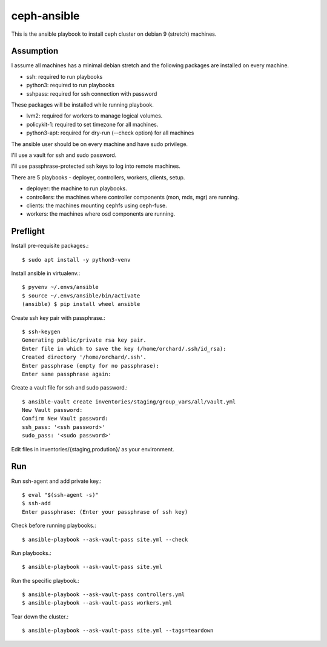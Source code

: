 ceph-ansible
=============

This is the ansible playbook to install ceph cluster on debian 9
(stretch) machines.

Assumption
-----------

I assume all machines has a minimal debian stretch and  
the following packages are installed on every machine.

* ssh: required to run playbooks
* python3: required to run playbooks
* sshpass: required for ssh connection with password


These packages will be installed while running playbook.

* lvm2: required for workers to manage logical volumes.
* policykit-1: required to set timezone for all machines.
* python3-apt: required for dry-run (--check option) for all machines

The ansible user should be on every machine and have sudo privilege.

I'll use a vault for ssh and sudo password.

I'll use passphrase-protected ssh keys to log into remote machines.

There are 5 playbooks - deployer, controllers, workers, clients, setup.

* deployer: the machine to run playbooks.
* controllers: the machines where controller components (mon, mds, mgr)
  are running.
* clients: the machines mounting cephfs using ceph-fuse.
* workers: the machines where osd components are running.

Preflight
----------

Install pre-requisite packages.::

    $ sudo apt install -y python3-venv
    

Install ansible in virtualenv.::

    
    $ pyvenv ~/.envs/ansible
    $ source ~/.envs/ansible/bin/activate
    (ansible) $ pip install wheel ansible

Create ssh key pair with passphrase.::

    $ ssh-keygen
    Generating public/private rsa key pair.
    Enter file in which to save the key (/home/orchard/.ssh/id_rsa):     
    Created directory '/home/orchard/.ssh'.
    Enter passphrase (empty for no passphrase): 
    Enter same passphrase again: 

Create a vault file for ssh and sudo password.::

    $ ansible-vault create inventories/staging/group_vars/all/vault.yml
    New Vault password: 
    Confirm New Vault password: 
    ssh_pass: '<ssh password>'
    sudo_pass: '<sudo password>'

Edit files in inventories/{staging,prodution}/ as your environment.

Run
----

Run ssh-agent and add private key.::

    $ eval "$(ssh-agent -s)"
    $ ssh-add 
    Enter passphrase: (Enter your passphrase of ssh key)

Check before running playbooks.::

    $ ansible-playbook --ask-vault-pass site.yml --check

Run playbooks.::

    $ ansible-playbook --ask-vault-pass site.yml


Run the specific playbook.::

    $ ansible-playbook --ask-vault-pass controllers.yml
    $ ansible-playbook --ask-vault-pass workers.yml

Tear down the cluster.::

    $ ansible-playbook --ask-vault-pass site.yml --tags=teardown

